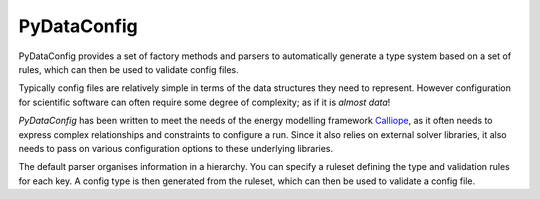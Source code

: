 PyDataConfig
=============

PyDataConfig provides a set of factory methods and parsers to
automatically generate a type system based on a set of rules, which
can then be used to validate config files.

Typically config files are relatively simple in terms of the data
structures they need to represent.  However configuration for
scientific software can often require some degree of complexity; as if
it is *almost data*!

*PyDataConfig* has been written to meet the needs of the energy
modelling framework Calliope_, as it often needs to express complex
relationships and constraints to configure a run.  Since it also
relies on external solver libraries, it also needs to pass on various
configuration options to these underlying libraries.

The default parser organises information in a hierarchy.  You can
specify a ruleset defining the type and validation rules for each key.
A config type is then generated from the ruleset, which can then be
used to validate a config file.

.. _Calliope: github.com/calliope-project/calliope
